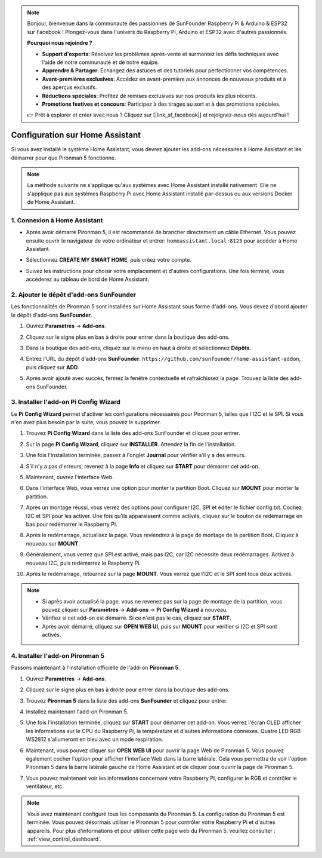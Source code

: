 .. note::

    Bonjour, bienvenue dans la communauté des passionnés de SunFounder Raspberry Pi & Arduino & ESP32 sur Facebook ! Plongez-vous dans l'univers du Raspberry Pi, Arduino et ESP32 avec d'autres passionnés.

    **Pourquoi nous rejoindre ?**

    - **Support d'experts**: Résolvez les problèmes après-vente et surmontez les défis techniques avec l'aide de notre communauté et de notre équipe.
    - **Apprendre & Partager**: Échangez des astuces et des tutoriels pour perfectionner vos compétences.
    - **Avant-premières exclusives**: Accédez en avant-première aux annonces de nouveaux produits et à des aperçus exclusifs.
    - **Réductions spéciales**: Profitez de remises exclusives sur nos produits les plus récents.
    - **Promotions festives et concours**: Participez à des tirages au sort et à des promotions spéciales.

    👉 Prêt à explorer et créer avec nous ? Cliquez sur [|link_sf_facebook|] et rejoignez-nous dès aujourd'hui !

Configuration sur Home Assistant
============================================

Si vous avez installé le système Home Assistant, vous devrez ajouter les add-ons nécessaires à Home Assistant et les démarrer pour que Pironman 5 fonctionne.

.. note::

    La méthode suivante ne s'applique qu'aux systèmes avec Home Assistant installé nativement. Elle ne s'applique pas aux systèmes Raspberry Pi avec Home Assistant installé par-dessus ou aux versions Docker de Home Assistant.

1. Connexion à Home Assistant
---------------------------------

* Après avoir démarré Pironman 5, il est recommandé de brancher directement un câble Ethernet. Vous pouvez ensuite ouvrir le navigateur de votre ordinateur et entrer: ``homeassistant.local:8123`` pour accéder à Home Assistant.

  .. image:: img/home_login.png
      :width: 90%


* Sélectionnez **CREATE MY SMART HOME**, puis créez votre compte.

  .. image:: img/home_account.png
      :width: 90%

* Suivez les instructions pour choisir votre emplacement et d'autres configurations. Une fois terminé, vous accéderez au tableau de bord de Home Assistant.

  .. image:: img/home_dashboard.png
      :width: 90%


2. Ajouter le dépôt d'add-ons SunFounder
----------------------------------------------------

Les fonctionnalités de Pironman 5 sont installées sur Home Assistant sous forme d'add-ons. Vous devez d'abord ajouter le dépôt d'add-ons **SunFounder**.

#. Ouvrez **Paramètres** -> **Add-ons**.

   .. image:: img/home_setting_addon.png
      :width: 90%

#. Cliquez sur le signe plus en bas à droite pour entrer dans la boutique des add-ons.

   .. image:: img/home_addon.png
      :width: 90%

#. Dans la boutique des add-ons, cliquez sur le menu en haut à droite et sélectionnez **Dépôts**.

   .. image:: img/home_add_res.png
      :width: 90%

#. Entrez l'URL du dépôt d'add-ons **SunFounder**: ``https://github.com/sunfounder/home-assistant-addon``, puis cliquez sur **ADD**.

   .. image:: img/home_res_add.png
      :width: 90%

#. Après avoir ajouté avec succès, fermez la fenêtre contextuelle et rafraîchissez la page. Trouvez la liste des add-ons SunFounder.

   .. image:: img/home_addon_list.png
      :width: 90%

3. Installer l'add-on **Pi Config Wizard**
------------------------------------------------------

Le **Pi Config Wizard** permet d'activer les configurations nécessaires pour Pironman 5, telles que l'I2C et le SPI. Si vous n'en avez plus besoin par la suite, vous pouvez le supprimer.

#. Trouvez **Pi Config Wizard** dans la liste des add-ons SunFounder et cliquez pour entrer.

   .. image:: img/home_pi_config.png
      :width: 90%

#. Sur la page **Pi Config Wizard**, cliquez sur **INSTALLER**. Attendez la fin de l'installation.

   .. image:: img/home_config_install.png
      :width: 90%

#. Une fois l'installation terminée, passez à l'onglet **Journal** pour vérifier s'il y a des erreurs.

   .. image:: img/home_log.png
      :width: 90%

#. S'il n'y a pas d'erreurs, revenez à la page **Info** et cliquez sur **START** pour démarrer cet add-on.

   .. image:: img/home_start.png
      :width: 90%

#. Maintenant, ouvrez l'interface Web.

   .. image:: img/home_open_web_ui.png
      :width: 90%

#. Dans l'interface Web, vous verrez une option pour monter la partition Boot. Cliquez sur **MOUNT** pour monter la partition.

   .. image:: img/home_mount_boot.png
      :width: 90%

#. Après un montage réussi, vous verrez des options pour configurer I2C, SPI et éditer le fichier config.txt. Cochez I2C et SPI pour les activer. Une fois qu'ils apparaissent comme activés, cliquez sur le bouton de redémarrage en bas pour redémarrer le Raspberry Pi.

   .. image:: img/home_i2c_spi.png
      :width: 90%

#. Après le redémarrage, actualisez la page. Vous reviendrez à la page de montage de la partition Boot. Cliquez à nouveau sur **MOUNT**.

   .. image:: img/home_mount_boot.png
      :width: 90%

#. Généralement, vous verrez que SPI est activé, mais pas I2C, car I2C nécessite deux redémarrages. Activez à nouveau I2C, puis redémarrez le Raspberry Pi.

   .. image:: img/home_enable_i2c.png
      :width: 90%

#. Après le redémarrage, retournez sur la page **MOUNT**. Vous verrez que l'I2C et le SPI sont tous deux activés.

   .. image:: img/home_i2c_spi_enable.png
      :width: 90%

.. note::

    * Si après avoir actualisé la page, vous ne revenez pas sur la page de montage de la partition, vous pouvez cliquer sur **Paramètres** -> **Add-ons** -> **Pi Config Wizard** à nouveau.
    * Vérifiez si cet add-on est démarré. Si ce n'est pas le cas, cliquez sur **START**.
    * Après avoir démarré, cliquez sur **OPEN WEB UI**, puis sur **MOUNT** pour vérifier si I2C et SPI sont activés.

4. Installer l'add-on **Pironman 5**
---------------------------------------------

Passons maintenant à l'installation officielle de l'add-on **Pironman 5**.

#. Ouvrez **Paramètres** -> **Add-ons**.

   .. image:: img/home_setting_addon.png
      :width: 90%

#. Cliquez sur le signe plus en bas à droite pour entrer dans la boutique des add-ons.

   .. image:: img/home_addon.png
      :width: 90%

#. Trouvez **Pironman 5** dans la liste des add-ons **SunFounder** et cliquez pour entrer.

   .. image:: img/home_pironman5_addon.png
      :width: 90%

#. Installez maintenant l'add-on Pironman 5.

   .. image:: img/home_install_pironman5.png
      :width: 90%

#. Une fois l'installation terminée, cliquez sur **START** pour démarrer cet add-on. Vous verrez l'écran OLED afficher les informations sur le CPU du Raspberry Pi, la température et d'autres informations connexes. Quatre LED RGB WS2812 s'allumeront en bleu avec un mode respiration.

   .. image:: img/home_start_pironman5.png
      :width: 90%

#. Maintenant, vous pouvez cliquer sur **OPEN WEB UI** pour ouvrir la page Web de Pironman 5. Vous pouvez également cocher l'option pour afficher l'interface Web dans la barre latérale. Cela vous permettra de voir l'option Pironman 5 dans la barre latérale gauche de Home Assistant et de cliquer pour ouvrir la page de Pironman 5.

   .. image:: img/home_web_ui.png
      :width: 90%

#. Vous pouvez maintenant voir les informations concernant votre Raspberry Pi, configurer le RGB et contrôler le ventilateur, etc.

   .. image:: img/home_web_new.png
      :width: 90%


.. note::

   Vous avez maintenant configuré tous les composants du Pironman 5. La configuration du Pironman 5 est terminée.
   Vous pouvez désormais utiliser le Pironman 5 pour contrôler votre Raspberry Pi et d'autres appareils.
   Pour plus d'informations et pour utiliser cette page web du Pironman 5, veuillez consulter : :ref:`view_control_dashboard`.
